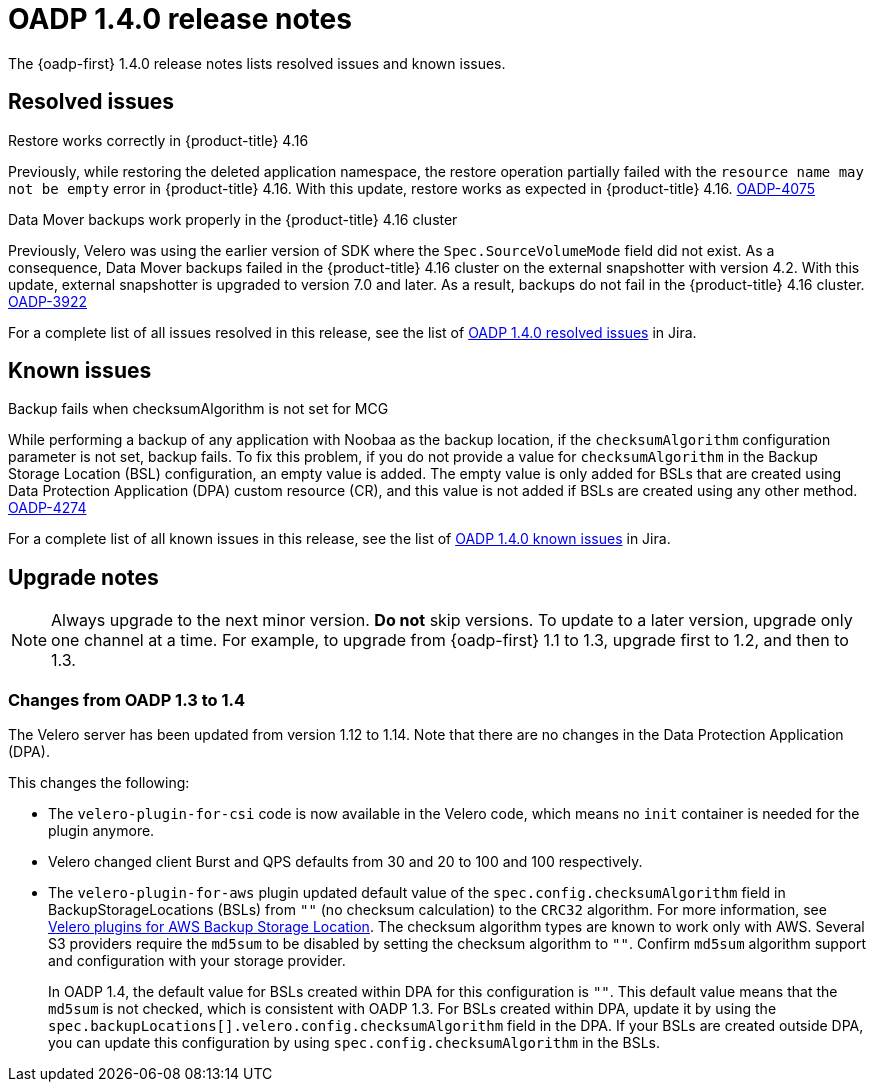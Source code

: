 :_newdoc-version: 2.18.3
:_template-generated: 2024-06-28
// Module included in the following assemblies:
//
// * backup_and_restore/oadp-1-4-release-notes.adoc

:_mod-docs-content-type: REFERENCE

[id="oadp-1-4-0-release-notes_{context}"]
= OADP 1.4.0 release notes

The {oadp-first} 1.4.0 release notes lists resolved issues and known issues.

[id="resolved-issues-1-4-0_{context}"]
== Resolved issues

.Restore works correctly in {product-title} 4.16

Previously, while restoring the deleted application namespace, the restore operation partially failed with the `resource name may not be empty` error in {product-title} 4.16.
With this update, restore works as expected in {product-title} 4.16.
link:https://issues.redhat.com/browse/OADP-4075[OADP-4075]

.Data Mover backups work properly in the {product-title} 4.16 cluster

Previously, Velero was using the earlier version of SDK where the `Spec.SourceVolumeMode` field did not exist. As a consequence, Data Mover backups failed in the {product-title} 4.16 cluster on the external snapshotter with version 4.2. 
With this update, external snapshotter is upgraded to version 7.0 and later. As a result, backups do not fail in the {product-title} 4.16 cluster.
link:https://issues.redhat.com/browse/OADP-3922[OADP-3922]

For a complete list of all issues resolved in this release, see the list of link:https://issues.redhat.com/issues/?filter=12438505[OADP 1.4.0 resolved issues] in Jira.


[id="known-issues-1-4-0_{context}"]
== Known issues

.Backup fails when checksumAlgorithm is not set for MCG

While performing a backup of any application with Noobaa as the backup location, if the `checksumAlgorithm` configuration parameter is not set, backup fails. To fix this problem, if you do not provide a value for `checksumAlgorithm` in the Backup Storage Location (BSL) configuration, an empty value is added.
The empty value is only added for BSLs that are created using Data Protection Application (DPA) custom resource (CR), and this value is not added if BSLs are created using any other method.
link:https://issues.redhat.com/browse/OADP-4274[OADP-4274]

For a complete list of all known issues in this release, see the list of link:https://issues.redhat.com/issues/?filter=12438506[OADP 1.4.0 known issues] in Jira.


[id="upgrade-notes-1-4-0_{context}"]
== Upgrade notes

[NOTE]
====
Always upgrade to the next minor version. *Do not* skip versions. To update to a later version, upgrade only one channel at a time. For example, to upgrade from {oadp-first} 1.1 to 1.3, upgrade first to 1.2, and then to 1.3.
====

[id="changes-oadp-1-3-to-1-4_{context}"]
=== Changes from OADP 1.3 to 1.4

The Velero server has been updated from version 1.12 to 1.14. Note that there are no changes in the Data Protection Application (DPA).

This changes the following:

* The `velero-plugin-for-csi` code is now available in the Velero code, which means no `init` container is needed for the plugin anymore.

* Velero changed client Burst and QPS defaults from 30 and 20 to 100 and 100 respectively.

* The `velero-plugin-for-aws` plugin updated default value of the `spec.config.checksumAlgorithm` field in BackupStorageLocations (BSLs) from `""` (no checksum calculation) to the `CRC32` algorithm. For more information, see link:https://github.com/vmware-tanzu/velero-plugin-for-aws/blob/release-1.10/backupstoragelocation.md[Velero plugins for AWS Backup Storage Location]. The checksum algorithm types are known to work only with AWS. 
Several S3 providers require the `md5sum` to be disabled by setting the checksum algorithm to `""`. Confirm `md5sum` algorithm support and configuration with your storage provider. 
+
In  OADP 1.4, the default value for BSLs created within DPA for this configuration is `""`. This default value means that the `md5sum` is not checked, which is consistent with OADP 1.3. For BSLs created within DPA, update it by using the `spec.backupLocations[].velero.config.checksumAlgorithm` field in the DPA. If your BSLs are created outside DPA, you can update this configuration by using `spec.config.checksumAlgorithm` in the BSLs.